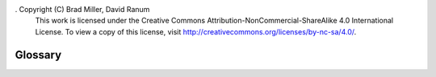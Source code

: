 .  Copyright (C)  Brad Miller, David Ranum
    This work is licensed under the Creative Commons Attribution-NonCommercial-ShareAlike 4.0 International License. To view a copy of this license, visit http://creativecommons.org/licenses/by-nc-sa/4.0/.


Glossary
--------

.. glossary::

    Bubble sort
        sorting method that makes multiple passes through a collection, comparing
        adjacent items, and swaps items that are out of order

    gap
        an increment used to divide a collection into subsets without breaking
        apart the collection during a shell sort

    insertion sort
        sorting method that maintains a sorted and unsorted subset of a
        collection and inserts elements from the unsorted subset into the sorted
        subset

    median of three
        method of choosing the pivot value for a quick sort by taking the median
        of the first, middle, and last element of a collection

    merge
        part of merge sort that takes two smaller sorted subsets and combines
        them

    merge sort
        sorting method that uses recursion to split a collection in half until
        there is one item and then combines the smaller subsets back into larger
        sorted subsets

    partition
        process of quick sort that that finds the split point and moves items to
        the appropriate side of the collection, either less than or greater than
        the pivot value

    pivot value
        value selected in a collection during quick sort in order to split a
        collection

    selection sort
        sorting method that makes multiple passes through a collection, taking
        the largest (ascending) or smallest (descending) unsorted element and
        places it into its correct place by swapping places with the next largest
        or lowest element

    shell sort
        sorting method that divides the collection into subsets, sorts the subsets
        individually using insertion sort, then also sorts the combination of the
        sorted subsets using insertion sort

    short bubble
        a modified bubble sort that stops if there are no exchanges to do

    sorting
        the process of placing elements from a collection in some kind of order

    split point
        the position of the pivot value in the sorted collection; used to divide
        the collection for subsequent calls to quick sort

    quick sort
        sorting method that uses recursion to split a collection in half (without
        using extra space) and places elements on the proper side of the split
        point
